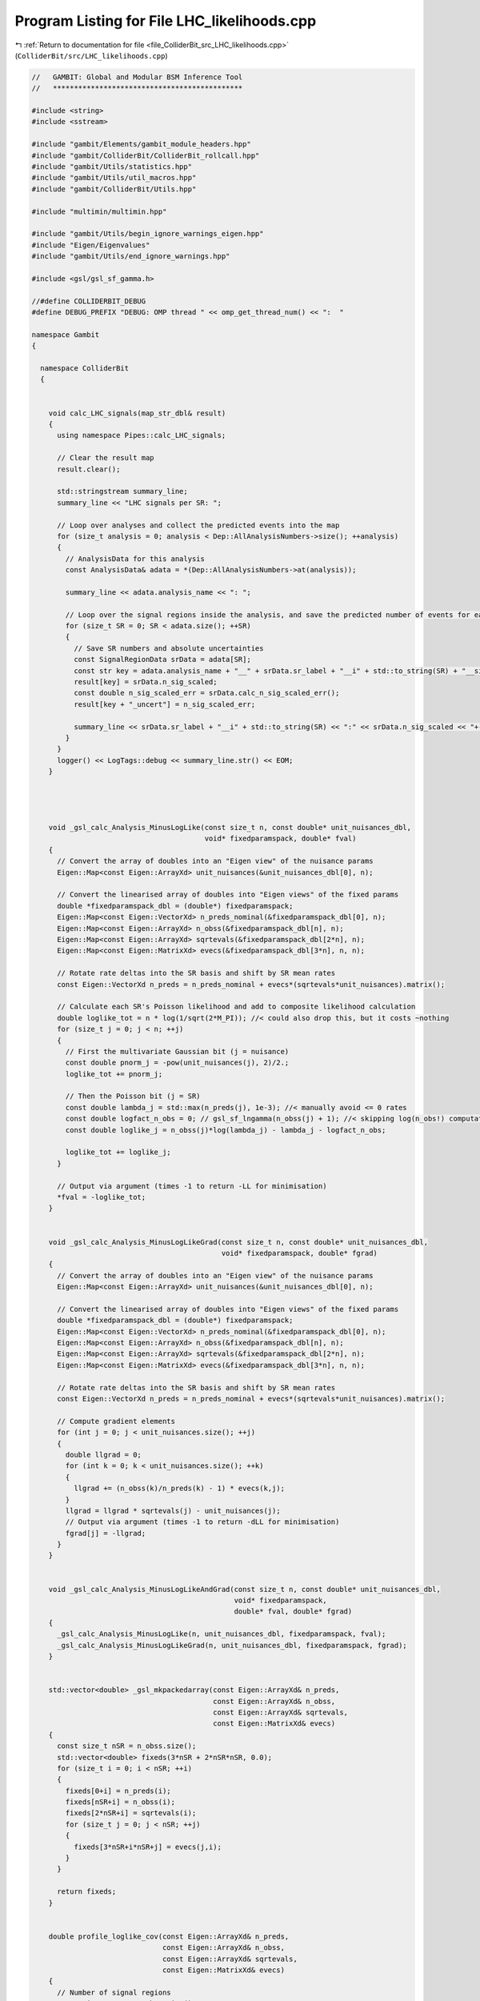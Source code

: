 
.. _program_listing_file_ColliderBit_src_LHC_likelihoods.cpp:

Program Listing for File LHC_likelihoods.cpp
============================================

|exhale_lsh| :ref:`Return to documentation for file <file_ColliderBit_src_LHC_likelihoods.cpp>` (``ColliderBit/src/LHC_likelihoods.cpp``)

.. |exhale_lsh| unicode:: U+021B0 .. UPWARDS ARROW WITH TIP LEFTWARDS

.. code-block:: cpp

   //   GAMBIT: Global and Modular BSM Inference Tool
   //   *********************************************
   
   #include <string>
   #include <sstream>
   
   #include "gambit/Elements/gambit_module_headers.hpp"
   #include "gambit/ColliderBit/ColliderBit_rollcall.hpp"
   #include "gambit/Utils/statistics.hpp" 
   #include "gambit/Utils/util_macros.hpp"
   #include "gambit/ColliderBit/Utils.hpp"
   
   #include "multimin/multimin.hpp"
   
   #include "gambit/Utils/begin_ignore_warnings_eigen.hpp"
   #include "Eigen/Eigenvalues"
   #include "gambit/Utils/end_ignore_warnings.hpp"
   
   #include <gsl/gsl_sf_gamma.h>
   
   //#define COLLIDERBIT_DEBUG
   #define DEBUG_PREFIX "DEBUG: OMP thread " << omp_get_thread_num() << ":  "
   
   namespace Gambit
   {
   
     namespace ColliderBit
     {
   
   
       void calc_LHC_signals(map_str_dbl& result)
       {
         using namespace Pipes::calc_LHC_signals;
   
         // Clear the result map
         result.clear();
   
         std::stringstream summary_line;
         summary_line << "LHC signals per SR: ";
   
         // Loop over analyses and collect the predicted events into the map
         for (size_t analysis = 0; analysis < Dep::AllAnalysisNumbers->size(); ++analysis)
         {
           // AnalysisData for this analysis
           const AnalysisData& adata = *(Dep::AllAnalysisNumbers->at(analysis));
   
           summary_line << adata.analysis_name << ": ";
   
           // Loop over the signal regions inside the analysis, and save the predicted number of events for each.
           for (size_t SR = 0; SR < adata.size(); ++SR)
           {
             // Save SR numbers and absolute uncertainties
             const SignalRegionData srData = adata[SR];
             const str key = adata.analysis_name + "__" + srData.sr_label + "__i" + std::to_string(SR) + "__signal";
             result[key] = srData.n_sig_scaled;
             const double n_sig_scaled_err = srData.calc_n_sig_scaled_err();
             result[key + "_uncert"] = n_sig_scaled_err;
   
             summary_line << srData.sr_label + "__i" + std::to_string(SR) << ":" << srData.n_sig_scaled << "+-" << n_sig_scaled_err << ", ";
           }
         }
         logger() << LogTags::debug << summary_line.str() << EOM;
       }
   
   
   
   
       void _gsl_calc_Analysis_MinusLogLike(const size_t n, const double* unit_nuisances_dbl,
                                            void* fixedparamspack, double* fval)
       {
         // Convert the array of doubles into an "Eigen view" of the nuisance params
         Eigen::Map<const Eigen::ArrayXd> unit_nuisances(&unit_nuisances_dbl[0], n);
   
         // Convert the linearised array of doubles into "Eigen views" of the fixed params
         double *fixedparamspack_dbl = (double*) fixedparamspack;
         Eigen::Map<const Eigen::VectorXd> n_preds_nominal(&fixedparamspack_dbl[0], n);
         Eigen::Map<const Eigen::ArrayXd> n_obss(&fixedparamspack_dbl[n], n);
         Eigen::Map<const Eigen::ArrayXd> sqrtevals(&fixedparamspack_dbl[2*n], n);
         Eigen::Map<const Eigen::MatrixXd> evecs(&fixedparamspack_dbl[3*n], n, n);
   
         // Rotate rate deltas into the SR basis and shift by SR mean rates
         const Eigen::VectorXd n_preds = n_preds_nominal + evecs*(sqrtevals*unit_nuisances).matrix();
   
         // Calculate each SR's Poisson likelihood and add to composite likelihood calculation
         double loglike_tot = n * log(1/sqrt(2*M_PI)); //< could also drop this, but it costs ~nothing
         for (size_t j = 0; j < n; ++j)
         {
           // First the multivariate Gaussian bit (j = nuisance)
           const double pnorm_j = -pow(unit_nuisances(j), 2)/2.;
           loglike_tot += pnorm_j;
   
           // Then the Poisson bit (j = SR)
           const double lambda_j = std::max(n_preds(j), 1e-3); //< manually avoid <= 0 rates
           const double logfact_n_obs = 0; // gsl_sf_lngamma(n_obss(j) + 1); //< skipping log(n_obs!) computation
           const double loglike_j = n_obss(j)*log(lambda_j) - lambda_j - logfact_n_obs;
   
           loglike_tot += loglike_j;
         }
   
         // Output via argument (times -1 to return -LL for minimisation)
         *fval = -loglike_tot;
       }
   
   
       void _gsl_calc_Analysis_MinusLogLikeGrad(const size_t n, const double* unit_nuisances_dbl,
                                                void* fixedparamspack, double* fgrad)
       {
         // Convert the array of doubles into an "Eigen view" of the nuisance params
         Eigen::Map<const Eigen::ArrayXd> unit_nuisances(&unit_nuisances_dbl[0], n);
   
         // Convert the linearised array of doubles into "Eigen views" of the fixed params
         double *fixedparamspack_dbl = (double*) fixedparamspack;
         Eigen::Map<const Eigen::VectorXd> n_preds_nominal(&fixedparamspack_dbl[0], n);
         Eigen::Map<const Eigen::ArrayXd> n_obss(&fixedparamspack_dbl[n], n);
         Eigen::Map<const Eigen::ArrayXd> sqrtevals(&fixedparamspack_dbl[2*n], n);
         Eigen::Map<const Eigen::MatrixXd> evecs(&fixedparamspack_dbl[3*n], n, n);
   
         // Rotate rate deltas into the SR basis and shift by SR mean rates
         const Eigen::VectorXd n_preds = n_preds_nominal + evecs*(sqrtevals*unit_nuisances).matrix();
   
         // Compute gradient elements
         for (int j = 0; j < unit_nuisances.size(); ++j)
         {
           double llgrad = 0;
           for (int k = 0; k < unit_nuisances.size(); ++k)
           {
             llgrad += (n_obss(k)/n_preds(k) - 1) * evecs(k,j);
           }
           llgrad = llgrad * sqrtevals(j) - unit_nuisances(j);
           // Output via argument (times -1 to return -dLL for minimisation)
           fgrad[j] = -llgrad;
         }
       }
   
   
       void _gsl_calc_Analysis_MinusLogLikeAndGrad(const size_t n, const double* unit_nuisances_dbl,
                                                   void* fixedparamspack,
                                                   double* fval, double* fgrad)
       {
         _gsl_calc_Analysis_MinusLogLike(n, unit_nuisances_dbl, fixedparamspack, fval);
         _gsl_calc_Analysis_MinusLogLikeGrad(n, unit_nuisances_dbl, fixedparamspack, fgrad);
       }
   
   
       std::vector<double> _gsl_mkpackedarray(const Eigen::ArrayXd& n_preds,
                                              const Eigen::ArrayXd& n_obss,
                                              const Eigen::ArrayXd& sqrtevals,
                                              const Eigen::MatrixXd& evecs)
       {
         const size_t nSR = n_obss.size();
         std::vector<double> fixeds(3*nSR + 2*nSR*nSR, 0.0);
         for (size_t i = 0; i < nSR; ++i)
         {
           fixeds[0+i] = n_preds(i);
           fixeds[nSR+i] = n_obss(i);
           fixeds[2*nSR+i] = sqrtevals(i);
           for (size_t j = 0; j < nSR; ++j)
           {
             fixeds[3*nSR+i*nSR+j] = evecs(j,i);
           }
         }
   
         return fixeds;
       }
   
   
       double profile_loglike_cov(const Eigen::ArrayXd& n_preds,
                                  const Eigen::ArrayXd& n_obss,
                                  const Eigen::ArrayXd& sqrtevals,
                                  const Eigen::MatrixXd& evecs)
       {
         // Number of signal regions
         const size_t nSR = n_obss.size();
   
         // Set initial guess for nuisances to zero
         std::vector<double> nuisances(nSR, 0.0);
   
         // // Set nuisances to an informed starting position
         // const Eigen::ArrayXd& err_n_preds = (evecs*sqrtevals.matrix()).array(); //< @todo CHECK
         // std::vector<double> nuisances(nSR, 0.0);
         // for (size_t j = 0; j < nSR; ++j) 
         // {
         //   // Calculate the max-L starting position, ignoring correlations
         //   const double obs = n_obss(j);
         //   const double rate = n_preds(j);
         //   const double delta = err_n_preds(j);
         //   const double a = delta;
         //   const double b = rate + delta*delta;
         //   const double c = delta * (rate - obs);
         //   const double d = b*b - 4*a*c;
         //   const double sqrtd = (d < 0) ? 0 : sqrt(d);
         //   if (sqrtd == 0)
         //   {
         //     nuisances[j] = -b / (2*a);
         //   }
         //   else
         //   {
         //     const double th0_a = (-b + sqrtd) / (2*a);
         //     const double th0_b = (-b - sqrtd) / (2*a);
         //     nuisances[j] = (fabs(th0_a) < fabs(th0_b)) ? th0_a : th0_b;
         //   }
         // }
   
   
         // Optimiser parameters
         // Params: step1size, tol, maxiter, epsabs, simplex maxsize, method, verbosity
         // Methods:
         //  0: Fletcher-Reeves conjugate gradient
         //  1: Polak-Ribiere conjugate gradient
         //  2: Vector Broyden-Fletcher-Goldfarb-Shanno method
         //  3: Steepest descent algorithm
         //  4: Nelder-Mead simplex
         //  5: Vector Broyden-Fletcher-Goldfarb-Shanno method ver. 2
         //  6: Simplex algorithm of Nelder and Mead ver. 2
         //  7: Simplex algorithm of Nelder and Mead: random initialization
         using namespace Pipes::calc_LHC_LogLikes;
         static const double INITIAL_STEP = runOptions->getValueOrDef<double>(0.1, "nuisance_prof_initstep");
         static const double CONV_TOL = runOptions->getValueOrDef<double>(0.01, "nuisance_prof_convtol");
         static const unsigned MAXSTEPS = runOptions->getValueOrDef<unsigned>(10000, "nuisance_prof_maxsteps");
         static const double CONV_ACC = runOptions->getValueOrDef<double>(0.01, "nuisance_prof_convacc");
         static const double SIMPLEX_SIZE = runOptions->getValueOrDef<double>(1e-5, "nuisance_prof_simplexsize");
         static const unsigned METHOD = runOptions->getValueOrDef<unsigned>(6, "nuisance_prof_method");
         static const unsigned VERBOSITY = runOptions->getValueOrDef<unsigned>(0, "nuisance_prof_verbosity");
         static const struct multimin::multimin_params oparams = {INITIAL_STEP, CONV_TOL, MAXSTEPS, CONV_ACC, SIMPLEX_SIZE, METHOD, VERBOSITY};
   
         // Convert the linearised array of doubles into "Eigen views" of the fixed params
         std::vector<double> fixeds = _gsl_mkpackedarray(n_preds, n_obss, sqrtevals, evecs);
   
         // Pass to the minimiser
         double minusbestll = 999;
   
         // Call minimizer with stderr temporarily silenced (due to gsl output)?
         static bool silence_multimin = runOptions->getValueOrDef<bool>(true, "silence_multimin");
   
         // Call the minimizer
         if (silence_multimin)
         {
           CALL_WITH_SILENCED_STDERR(
             multimin::multimin(nSR, &nuisances[0], &minusbestll,
                      nullptr, nullptr, nullptr,
                      _gsl_calc_Analysis_MinusLogLike,
                      _gsl_calc_Analysis_MinusLogLikeGrad,
                      _gsl_calc_Analysis_MinusLogLikeAndGrad,
                      &fixeds[0], oparams) 
           )
         }
         else
         {
           multimin::multimin(nSR, &nuisances[0], &minusbestll,
                    nullptr, nullptr, nullptr,
                    _gsl_calc_Analysis_MinusLogLike,
                    _gsl_calc_Analysis_MinusLogLikeGrad,
                    _gsl_calc_Analysis_MinusLogLikeAndGrad,
                    &fixeds[0], oparams);
         }
   
         return -minusbestll;
       }
   
   
       double marg_loglike_nulike1sr(const Eigen::ArrayXd& n_preds,
                                     const Eigen::ArrayXd& n_obss,
                                     const Eigen::ArrayXd& sqrtevals)
       {
         assert(n_preds.size() == 1);
         assert(n_obss.size() == 1);
         assert(sqrtevals.size() == 1);
   
         using namespace Pipes::calc_LHC_LogLikes;
         auto marginaliser = (*BEgroup::lnlike_marg_poisson == "lnlike_marg_poisson_lognormal_error")
           ? BEreq::lnlike_marg_poisson_lognormal_error : BEreq::lnlike_marg_poisson_gaussian_error;
   
         // Setting bkg above zero to avoid nulike special cases
         const double sr_margll = marginaliser((int) n_obss(0), 0.001, n_preds(0), sqrtevals(0)/n_preds(0));
         return sr_margll;
       }
   
   
       double marg_loglike_cov(const Eigen::ArrayXd& n_preds,
                               const Eigen::ArrayXd& n_obss,
                               const Eigen::ArrayXd& sqrtevals,
                               const Eigen::MatrixXd& evecs)
       {
         // Number of signal regions
         const size_t nSR = n_obss.size();
   
         // Sample correlated SR rates from a rotated Gaussian defined by the covariance matrix and offset by the mean rates
         using namespace Pipes::calc_LHC_LogLikes;
         static const double CONVERGENCE_TOLERANCE_ABS = runOptions->getValueOrDef<double>(0.05, "nuisance_marg_convthres_abs");
         static const double CONVERGENCE_TOLERANCE_REL = runOptions->getValueOrDef<double>(0.05, "nuisance_marg_convthres_rel");
         static const size_t NSAMPLE_INPUT = runOptions->getValueOrDef<size_t>(100000, "nuisance_marg_nsamples_start");
         static const bool   NULIKE1SR = runOptions->getValueOrDef<bool>(false, "nuisance_marg_nulike1sr");
   
         // Optionally use nulike's more careful 1D marginalisation for one-SR cases
         if (NULIKE1SR && nSR == 1) return marg_loglike_nulike1sr(n_preds, n_obss, sqrtevals);
   
         // Dynamic convergence control & test variables
         size_t nsample = NSAMPLE_INPUT;
         bool first_iteration = true;
         double diff_abs = 9999;
         double diff_rel = 1;
   
         // Likelihood variables (note use of long double to guard against blow-up of L as opposed to log(L1/L0))
         long double ana_like_prev = 1;
         long double ana_like = 1;
         long double lsum_prev = 0;
   
         // Sampler for unit-normal nuisances
         std::normal_distribution<double> unitnormdbn(0,1);
   
         // Log factorial of observed number of events.
         // Currently use the ln(Gamma(x)) function gsl_sf_lngamma from GSL. (Need continuous function.)
         // We may want to switch to using Stirling's approximation: ln(n!) ~ n*ln(n) - n
         Eigen::ArrayXd logfact_n_obss(nSR);
         for (size_t j = 0; j < nSR; ++j)
           logfact_n_obss(j) = gsl_sf_lngamma(n_obss(j) + 1);
   
         // Check absolute difference between independent estimates
         while ((diff_abs > CONVERGENCE_TOLERANCE_ABS && diff_rel > CONVERGENCE_TOLERANCE_REL) || 1.0/sqrt(nsample) > CONVERGENCE_TOLERANCE_ABS)
         {
           long double lsum = 0;
   
   
           #pragma omp parallel
           {
             // Sample correlated SR rates from a rotated Gaussian defined by the covariance matrix and offset by the mean rates
             double lsum_private  = 0;
             #pragma omp for nowait
             for (size_t i = 0; i < nsample; ++i)
             {
               Eigen::VectorXd norm_samples(nSR);
               for (size_t j = 0; j < nSR; ++j)
                 norm_samples(j) = sqrtevals(j) * unitnormdbn(Random::rng());
   
               // Rotate rate deltas into the SR basis and shift by SR mean rates
               const Eigen::VectorXd n_pred_samples  = n_preds + (evecs*norm_samples).array();
   
               // Calculate Poisson likelihood and add to composite likelihood calculation
               double combined_loglike = 0;
               for (size_t j = 0; j < nSR; ++j)
               {
                 const double lambda_j = std::max(n_pred_samples(j), 1e-3); //< manually avoid <= 0 rates
                 const double loglike_j  = n_obss(j)*log(lambda_j) - lambda_j - logfact_n_obss(j);
                 combined_loglike += loglike_j;
               }
               // Add combined likelihood to running sums (to later calculate averages)
               lsum_private += exp(combined_loglike);
             }
   
             #pragma omp critical
             {
               lsum  += lsum_private;
             }
           } // End omp parallel
   
           // Compare convergence to previous independent batch
           if (first_iteration)  // The first round must be generated twice
           {
             lsum_prev = lsum;
             first_iteration = false;
           }
           else
           {
             ana_like_prev = lsum_prev / (double)nsample;
             ana_like = lsum / (double)nsample;
             diff_abs = fabs(ana_like_prev - ana_like);
             diff_rel = diff_abs/ana_like;
   
             // Update variables
             lsum_prev += lsum;  // Aggregate result. This doubles the effective batch size for lsum_prev.
             nsample *=2;  // This ensures that the next batch for lsum is as big as the current batch size for lsum_prev, so they can be compared directly.
           }
   
           #ifdef COLLIDERBIT_DEBUG
           cout << DEBUG_PREFIX
                << "diff_rel: " << diff_rel << endl
                << "   diff_abs: " << diff_abs << endl
                << "   logl: " << log(ana_like) << endl;
           cout << DEBUG_PREFIX << "nsample for the next iteration is: " << nsample << endl;
           cout << DEBUG_PREFIX << endl;
           #endif
         }
         // End convergence while-loop
   
         // Combine the independent estimates ana_like and ana_like_prev.
         // Use equal weights since the estimates are based on equal batch sizes.
         ana_like = 0.5*(ana_like + ana_like_prev);
         const double ana_margll = log(ana_like);
         #ifdef COLLIDERBIT_DEBUG
         cout << DEBUG_PREFIX << "Combined estimate: ana_loglike: " << ana_margll << "   (based on 2*nsample=" << 2*nsample << " samples)" << endl;
         #endif
   
         return ana_margll;
       }
   
   
       AnalysisLogLikes calc_loglikes_for_analysis(const AnalysisData& adata, bool USE_COVAR, bool USE_MARG,
                                                   bool combine_nocovar_SRs, bool set_zero_loglike=false)
       {
         AnalysisLogLikes result;
   
         // Fix the profiling/marginalising function according to the option
         auto marg_prof_fn = USE_MARG ? marg_loglike_cov : profile_loglike_cov;
   
         // Extract analysis info from the AnalysisData instance
         const std::string ananame = adata.analysis_name;
         const size_t nSR = adata.size();
         const bool has_covar = adata.srcov.rows() > 0;
   
   
         // Shortcut #1: 
         // We've been told to set all SR loglikes to zero for this analysis
         if (set_zero_loglike)
         {
           // If this is an analysis with covariance info, only add a single 0-entry in the map
           if (USE_COVAR && has_covar)
           {
             result.combination_sr_label = "none";
             result.combination_sr_index = -1;
             result.combination_loglike = 0.0;
           }
           // If this is an analysis without covariance info, add 0-entries for all SRs plus
           // one for the combined LogLike
           else
           {
             for (size_t SR = 0; SR < adata.size(); ++SR)
             {
               result.sr_indices[adata[SR].sr_label] = SR;
               result.sr_loglikes[adata[SR].sr_label] = 0.0;
             }
             result.combination_sr_label = "none";
             result.combination_sr_index = -1;
             result.combination_loglike = 0.0;
           }
   
           #ifdef COLLIDERBIT_DEBUG
           cout << DEBUG_PREFIX << "calc_LHC_LogLikes: " << ananame << "_LogLike : " << 0.0 << " (due to set_zero_loglike = true)" << endl;
           #endif
   
           return result;
         }
   
   
         // Shortcut #2
         // If all SRs have 0 signal prediction, we know the delta log-likelihood is 0.
         bool all_zero_signal = true;
         for (size_t SR = 0; SR < nSR; ++SR)
         {
           if (adata[SR].n_sig_MC != 0)
           {
             all_zero_signal = false;
             break;
           }
         }
         if (all_zero_signal)
         {
           // Store result
           if (!(USE_COVAR && has_covar))
           {
             for (size_t SR = 0; SR < adata.size(); ++SR)
             {
               result.sr_indices[adata[SR].sr_label] = SR;
               result.sr_loglikes[adata[SR].sr_label] = 0.0;
             }
           }
           result.combination_sr_label = "any";
           result.combination_sr_index = -1;
           result.combination_loglike = 0.0;
   
           #ifdef COLLIDERBIT_DEBUG
           cout << DEBUG_PREFIX << "calc_LHC_LogLikes: " << ananame << "_LogLike : " << 0.0 << " (No signal predicted. Skipped full calculation.)" << endl;
           #endif
   
           // Continue to next analysis
           return result;
         }
   
   
         // Work out the total (delta) log likelihood for this analysis, with correlations as available/instructed
         double ana_dll = NAN;
         if (USE_COVAR && has_covar)
         {
           #ifdef COLLIDERBIT_DEBUG
           cout << DEBUG_PREFIX << "calc_LHC_LogLikes: Analysis " << analysis << " has a covariance matrix: computing composite loglike." << endl;
           #endif
   
   
           // Construct vectors of SR numbers
           Eigen::ArrayXd n_obs(nSR); // logfact_n_obs(nSR);
           Eigen::ArrayXd n_pred_b(nSR), n_pred_sb(nSR), abs_unc_s(nSR);
           for (size_t SR = 0; SR < nSR; ++SR)
           {
             const SignalRegionData& srData = adata[SR];
   
             // Actual observed number of events
             n_obs(SR) = srData.n_obs;
   
             // Log factorial of observed number of events.
             // Currently use the ln(Gamma(x)) function gsl_sf_lngamma from GSL. (Need continuous function.)
             // We may want to switch to using Stirling's approximation: ln(n!) ~ n*ln(n) - n
             //logfact_n_obs(SR) = gsl_sf_lngamma(n_obs(SR) + 1.);
   
             // A contribution to the predicted number of events that is not known exactly
             n_pred_b(SR) = std::max(srData.n_bkg, 0.001); // <-- Avoid trouble with b==0
             n_pred_sb(SR) = srData.n_sig_scaled + srData.n_bkg;
   
             // Absolute errors for n_predicted_uncertain_*
             abs_unc_s(SR) = srData.calc_n_sig_scaled_err();
           }
   
           // Diagonalise the background-only covariance matrix, extracting the correlation and rotation matrices
           const Eigen::MatrixXd& srcov_b = adata.srcov;
           Eigen::MatrixXd srcorr_b = srcov_b; // start with cov, then make corr
           for (size_t SR = 0; SR < nSR; ++SR)
           {
             const double diagsd = sqrt(srcov_b(SR,SR));
             srcorr_b.row(SR) /= diagsd;
             srcorr_b.col(SR) /= diagsd;
           }
           const Eigen::SelfAdjointEigenSolver<Eigen::MatrixXd> eig_b(adata.srcov);
           const Eigen::ArrayXd Eb = eig_b.eigenvalues();
           const Eigen::ArrayXd sqrtEb = Eb.sqrt();
           const Eigen::MatrixXd Vb = eig_b.eigenvectors();
   
           // Construct and diagonalise the s+b covariance matrix, adding the diagonal signal uncertainties in quadrature
           const Eigen::MatrixXd srcov_s = abs_unc_s.array().square().matrix().asDiagonal();
           const Eigen::MatrixXd srcov_sb = srcov_b + srcov_s;
           Eigen::MatrixXd srcorr_sb = srcov_sb;
           for (size_t SR = 0; SR < nSR; ++SR)
           {
             const double diagsd = sqrt(srcov_sb(SR,SR));
             srcorr_sb.row(SR) /= diagsd;
             srcorr_sb.col(SR) /= diagsd;
           }
           const Eigen::SelfAdjointEigenSolver<Eigen::MatrixXd> eig_sb(srcov_sb);
           const Eigen::ArrayXd Esb = eig_sb.eigenvalues();
           const Eigen::ArrayXd sqrtEsb = Esb.sqrt();
           const Eigen::MatrixXd Vsb = eig_sb.eigenvectors();
   
           // cout << "B: " << srcorr_b << " " << srcov_b << endl;
           // cout << "SB: " << srcorr_sb << " " << srcov_sb << endl;
   
           // Compute the single, correlated analysis-level DLL as the difference of s+b and b (partial) LLs
           const double ll_b = marg_prof_fn(n_pred_b, n_obs, sqrtEb, Vb);
           const double ll_sb = marg_prof_fn(n_pred_sb, n_obs, sqrtEsb, Vsb);
           const double dll = ll_sb - ll_b;
   
           // Store result
           ana_dll = dll;
           result.combination_sr_label = "all";
           result.combination_sr_index = -1;
           result.combination_loglike = ana_dll;
   
           #ifdef COLLIDERBIT_DEBUG
           cout << DEBUG_PREFIX << "calc_LHC_LogLikes: " << ananame << "_LogLike : " << ana_dll << endl;
           #endif
   
   
         }
         else
         { // NO SR-CORRELATION INFO, OR USER CHOSE NOT TO USE IT:
   
   
           // We either take the result from the SR *expected* to be most
           // constraining under the s=0 assumption (default), or naively combine
           // the loglikes for all SRs (if combine_SRs_without_covariances=true).
           #ifdef COLLIDERBIT_DEBUG
           cout << DEBUG_PREFIX << "calc_LHC_LogLikes: Analysis " << analysis << " has no covariance matrix: computing single best-expected loglike." << endl;
           #endif
   
           double bestexp_dll_exp = 0, bestexp_dll_obs = NAN;
           str bestexp_sr_label;
           int bestexp_sr_index;
           double nocovar_srsum_dll_obs = 0;
   
           for (size_t SR = 0; SR < nSR; ++SR)
           {
             const SignalRegionData& srData = adata[SR];
   
             // Shortcut: If n_sig_MC == 0, we know the delta log-likelihood is 0.
             if(srData.n_sig_MC == 0)
             {
               // Store (obs) result for this SR
               result.sr_indices[srData.sr_label] = SR;
               result.sr_loglikes[srData.sr_label] = 0.0;
   
               // Update the running best-expected-exclusion detail
               if (0.0 < bestexp_dll_exp || SR == 0)
               {
                 bestexp_dll_exp = 0.0;
                 bestexp_dll_obs = 0.0;
                 bestexp_sr_label = srData.sr_label;
                 bestexp_sr_index = SR;
               }
   
               // Skip to next SR
               continue;
             }
   
             // A contribution to the predicted number of events that is not known exactly
             const double n_pred_b = std::max(srData.n_bkg, 0.001); // <-- Avoid trouble with b==0
             const double n_pred_sb = n_pred_b + srData.n_sig_scaled;
   
             // Actual observed number of events and predicted background, as integers cf. Poisson stats
             const double n_obs = round(srData.n_obs);
             const double n_pred_b_int = round(n_pred_b);
   
             // Absolute errors for n_predicted_uncertain_*
             const double abs_uncertainty_b = std::max(srData.n_bkg_err, 0.001); // <-- Avoid trouble with b_err==0
             const double abs_uncertainty_sb = std::max(srData.calc_n_sigbkg_err(), 0.001); // <-- Avoid trouble with sb_err==0
    
   
             // Construct dummy 1-element Eigen objects for passing to the general likelihood calculator
             Eigen::ArrayXd n_obss(1);        n_obss(0) = n_obs;
             Eigen::ArrayXd n_preds_b_int(1); n_preds_b_int(0) = n_pred_b_int;
             Eigen::ArrayXd n_preds_b(1);     n_preds_b(0) = n_pred_b;
             Eigen::ArrayXd n_preds_sb(1);    n_preds_sb(0) = n_pred_sb;
             Eigen::ArrayXd sqrtevals_b(1);   sqrtevals_b(0) = abs_uncertainty_b;
             Eigen::ArrayXd sqrtevals_sb(1);  sqrtevals_sb(0) = abs_uncertainty_sb;
             Eigen::MatrixXd dummy(1,1); dummy(0,0) = 1.0;
   
   
             // Compute this SR's DLLs as the differences of s+b and b (partial) LLs
             const double ll_b_exp = marg_prof_fn(n_preds_b, n_preds_b_int, sqrtevals_b, dummy);
             const double ll_b_obs = marg_prof_fn(n_preds_b, n_obss, sqrtevals_b, dummy);
             const double ll_sb_exp = marg_prof_fn(n_preds_sb, n_preds_b_int, sqrtevals_sb, dummy);
             const double ll_sb_obs = marg_prof_fn(n_preds_sb, n_obss, sqrtevals_sb, dummy);
             const double dll_exp = ll_sb_exp - ll_b_exp;
             const double dll_obs = ll_sb_obs - ll_b_obs;
   
             // Check for problems
             if (Utils::isnan(ll_b_exp))
             {
               std::stringstream msg;
               msg << "Computation of ll_b_exp for signal region " << srData.sr_label << " in analysis " << ananame << " returned NaN" << endl;
               invalid_point().raise(msg.str());
             }
             if (Utils::isnan(ll_b_obs))
             {
               std::stringstream msg;
               msg << "Computation of ll_b_obs for signal region " << srData.sr_label << " in analysis " << ananame << " returned NaN" << endl;
               invalid_point().raise(msg.str());
             }
             if (Utils::isnan(ll_sb_exp))
             {
               std::stringstream msg;
               msg << "Computation of ll_sb_exp for signal region " << srData.sr_label << " in analysis " << ananame << " returned NaN" << endl;
               invalid_point().raise(msg.str());
             }
             if (Utils::isnan(ll_sb_obs))
             {
               std::stringstream msg;
               msg << "Computation of ll_sb_obs for signal region " << srData.sr_label << " in analysis " << ananame << " returned NaN" << endl;
               invalid_point().raise(msg.str());
             }
   
             // Update the running best-expected-exclusion detail
             if (dll_exp < bestexp_dll_exp || SR == 0)
             {
               bestexp_dll_exp = dll_exp;
               bestexp_dll_obs = dll_obs;
               bestexp_sr_label = srData.sr_label;
               bestexp_sr_index = SR;
               #ifdef COLLIDERBIT_DEBUG
               cout << DEBUG_PREFIX << "Setting bestexp_sr_label to: " << bestexp_sr_label << ", LogL_exp = " << bestexp_dll_exp << ", LogL_obs = " << bestexp_dll_obs << endl;
               #endif
             }
   
             // Store (obs) result for this SR
             result.sr_indices[srData.sr_label] = SR;
             result.sr_loglikes[srData.sr_label] = dll_obs;
             // Also add the obs loglike to the no-correlations sum over SRs
             nocovar_srsum_dll_obs += dll_obs;
   
             #ifdef COLLIDERBIT_DEBUG
             cout << DEBUG_PREFIX << ananame << ", " << srData.sr_label << ",  llsb_exp-llb_exp = " << dll_exp << ",  llsb_obs-llb_obs= " << dll_obs << endl;
             #endif
   
           }
   
           // Set this analysis' total obs DLL to that from the best-expected SR
           ana_dll = bestexp_dll_obs;
           result.combination_sr_label = bestexp_sr_label;
           result.combination_sr_index = bestexp_sr_index;
           result.combination_loglike = ana_dll;
   
           // Or should we use the naive sum of SR loglikes (without correlations) instead?
           if (combine_nocovar_SRs)
           {
             result.combination_loglike = nocovar_srsum_dll_obs;
           }
   
           #ifdef COLLIDERBIT_DEBUG
           cout << DEBUG_PREFIX << "calc_LHC_LogLikes: " << ananame << "_" << bestexp_sr_label << "_LogLike : " << ana_dll << endl;
           #endif
   
         } // end cov/no-cov
   
   
         // Check for problems with the result
         for(auto& s_d_pair : result.sr_loglikes)
         {
           if (Utils::isnan(s_d_pair.second))
           {
             std::stringstream msg;
             msg << "Computation of loglike for signal region " << s_d_pair.first << " in analysis " << ananame << " returned NaN" << endl;
             msg << "Will now print the signal region data for this analysis:" << endl;
             for (size_t SR = 0; SR < nSR; ++SR)
             {
               const SignalRegionData& srData = adata[SR];
               msg << srData.sr_label
                   << ",  n_bkg = " << srData.n_bkg
                   << ",  n_bkg_err = " << srData.n_bkg_err
                   << ",  n_obs = " << srData.n_obs
                   << ",  n_sig_scaled = " << srData.n_sig_scaled
                   << ",  n_sig_MC = " << srData.n_sig_MC
                   << ",  n_sig_MC_sys = " << srData.n_sig_MC_sys
                   << endl;
             }
             invalid_point().raise(msg.str());
           }
         }
   
         return result;
       }
   
   
       void calc_LHC_LogLikes(map_str_AnalysisLogLikes& result)
       {
         // Read options
         using namespace Pipes::calc_LHC_LogLikes;
         // Use covariance matrices if available?
         static const bool USE_COVAR = runOptions->getValueOrDef<bool>(true, "use_covariances");
         // Use marginalisation rather than profiling (probably less stable)?
         static const bool USE_MARG = runOptions->getValueOrDef<bool>(false, "use_marginalising");
         // Use the naive sum of SR loglikes for analyses without known correlations?
         static const bool combine_nocovar_SRs = runOptions->getValueOrDef<bool>(false, "combine_SRs_without_covariances");
   
         // Clear the result map
         result.clear();
   
         // Loop over analyses in Dep::AllAnalysisNumbers
         // Main loop over all analyses to compute DLL = LL_sb - LL_b
         for (size_t analysis = 0; analysis < Dep::AllAnalysisNumbers->size(); ++analysis)
         {
           // AnalysisData for this analysis
           const AnalysisData& adata = *(Dep::AllAnalysisNumbers->at(analysis));
           const std::string ananame = adata.analysis_name;
   
           #ifdef COLLIDERBIT_DEBUG
           std::streamsize stream_precision = cout.precision();  // get current precision
           cout.precision(2);  // set precision
           cout << DEBUG_PREFIX << "calc_LHC_LogLikes: " << "Will print content of " << ananame << " signal regions:" << endl;
           for (size_t SR = 0; SR < adata.size(); ++SR)
           {
             const SignalRegionData& srData = adata[SR];
             cout << std::fixed << DEBUG_PREFIX
                                    << "calc_LHC_LogLikes: " << ananame
                                    << ", " << srData.sr_label
                                    << ",  n_b = " << srData.n_bkg << " +/- " << srData.n_bkg_err
                                    << ",  n_obs = " << srData.n_obs
                                    << ",  excess = " << srData.n_obs - srData.n_bkg << " +/- " << srData.n_bkg_err
                                    << ",  n_s = " << srData.n_sig_scaled
                                    << ",  (excess-n_s) = " << (srData.n_obs-srData.n_bkg) - srData.n_sig_scaled << " +/- " << srData.n_bkg_err
                                    << ",  n_s_MC = " << srData.n_sig_MC
                                    << endl;
           }
           cout.precision(stream_precision); // restore previous precision
           #endif
   
           bool set_zero_loglike = false;
           if (not Dep::RunMC->event_gen_BYPASS && (not Dep::RunMC->event_generation_began || Dep::RunMC->exceeded_maxFailedEvents) )
           {
             set_zero_loglike = true;
           }
   
           // Get loglike(s) for the current analysis
           AnalysisLogLikes aloglikes = calc_loglikes_for_analysis(adata, USE_COVAR, USE_MARG, combine_nocovar_SRs, set_zero_loglike);
           
           // Save to results map
           result[ananame] = aloglikes;
   
         } // end analysis loop
   
       }
   
   
   
   
       void get_LHC_LogLike_per_analysis(map_str_dbl& result)
       {
         using namespace Pipes::get_LHC_LogLike_per_analysis;
   
         std::stringstream summary_line;
         summary_line << "LHC loglikes per analysis: ";
   
         for (const std::pair<str,AnalysisLogLikes> pair : *Dep::LHC_LogLikes)
         {
           const str& analysis_name = pair.first;
           const AnalysisLogLikes& analysis_loglikes = pair.second;
   
           result[analysis_name] = analysis_loglikes.combination_loglike;
   
           summary_line << analysis_name << ":" << analysis_loglikes.combination_loglike << ", ";
         }
         logger() << LogTags::debug << summary_line.str() << EOM;
       }
   
   
       void get_LHC_LogLike_per_SR(map_str_dbl& result)
       {
         using namespace Pipes::get_LHC_LogLike_per_SR;
   
         std::stringstream summary_line;
         summary_line << "LHC loglikes per SR: ";
   
         for (const std::pair<str,AnalysisLogLikes> pair_i : *Dep::LHC_LogLikes)
         {
           const str& analysis_name = pair_i.first;
           const AnalysisLogLikes& analysis_loglikes = pair_i.second;
   
           summary_line << analysis_name << ": ";
   
           for (const std::pair<str,double> pair_j : analysis_loglikes.sr_loglikes)
           {
             const str& sr_label = pair_j.first;
             const double& sr_loglike = pair_j.second;
             const int sr_index = analysis_loglikes.sr_indices.at(sr_label);
   
             const str key = analysis_name + "__" + sr_label + "__i" + std::to_string(sr_index) + "__LogLike";
             result[key] = sr_loglike;
   
             summary_line << sr_label + "__i" + std::to_string(sr_index) << ":" << sr_loglike << ", ";
           }
   
           result[analysis_name + "__combined_LogLike"] = analysis_loglikes.combination_loglike;
   
           summary_line << "combined_LogLike:" << analysis_loglikes.combination_loglike << ", ";
         }
         logger() << LogTags::debug << summary_line.str() << EOM;
       }
   
   
       void get_LHC_LogLike_SR_labels(map_str_str& result)
       {
         using namespace Pipes::get_LHC_LogLike_per_SR;
         for (const std::pair<str,AnalysisLogLikes> pair_i : *Dep::LHC_LogLikes)
         {
           const str& analysis_name = pair_i.first;
           const AnalysisLogLikes& analysis_loglikes = pair_i.second;
   
           result[analysis_name] = analysis_loglikes.combination_sr_label;
         }
       }
   
   
       void get_LHC_LogLike_SR_indices(map_str_dbl& result)
       {
         using namespace Pipes::get_LHC_LogLike_per_SR;
   
         std::stringstream summary_line;
         summary_line << "LHC loglike SR indices: ";
   
         // Loop over analyses
         for (const std::pair<str,AnalysisLogLikes> pair_i : *Dep::LHC_LogLikes)
         {
           const str& analysis_name = pair_i.first;
           const AnalysisLogLikes& analysis_loglikes = pair_i.second;
   
           result[analysis_name] = (double) analysis_loglikes.combination_sr_index;
   
           summary_line << analysis_name << ":" << analysis_loglikes.combination_sr_index << ", ";
         }
         logger() << LogTags::debug << summary_line.str() << EOM;
       }
   
   
       void calc_combined_LHC_LogLike(double& result)
       {
         using namespace Pipes::calc_combined_LHC_LogLike;
         result = 0.0;
   
         static const bool write_summary_to_log = runOptions->getValueOrDef<bool>(false, "write_summary_to_log");
   
         std::stringstream summary_line_combined_loglike; 
         summary_line_combined_loglike << "calc_combined_LHC_LogLike: combined LogLike: ";
         std::stringstream summary_line_skipped_analyses;
         summary_line_skipped_analyses << "calc_combined_LHC_LogLike: skipped analyses: ";
         std::stringstream summary_line_included_analyses;
         summary_line_included_analyses << "calc_combined_LHC_LogLike: included analyses: ";
   
         // Read analysis names from the yaml file
         std::vector<str> default_skip_analyses;  // The default is empty lists of analyses to skip
         static const std::vector<str> skip_analyses = runOptions->getValueOrDef<std::vector<str> >(default_skip_analyses, "skip_analyses");
   
         // If too many events have failed, do the conservative thing and return delta log-likelihood = 0
         if (Dep::RunMC->exceeded_maxFailedEvents)
         {
           #ifdef COLLIDERBIT_DEBUG
             cout << DEBUG_PREFIX << "calc_combined_LHC_LogLike: Too many failed events. Will be conservative and return a delta log-likelihood of 0." << endl;
           #endif
           return;
         }
   
         // Loop over analyses and calculate the total observed dLL
         for (auto const& analysis_loglike_pair : *Dep::LHC_LogLike_per_analysis)
         {
           const str& analysis_name = analysis_loglike_pair.first;
           const double& analysis_loglike = analysis_loglike_pair.second;
   
           // If the analysis name is in skip_analyses, don't add its loglike to the total loglike.
           if (std::find(skip_analyses.begin(), skip_analyses.end(), analysis_name) != skip_analyses.end())
           {
             #ifdef COLLIDERBIT_DEBUG
               cout.precision(5);
               cout << DEBUG_PREFIX << "calc_combined_LHC_LogLike: Leaving out analysis " << analysis_name << " with LogL = " << analysis_loglike << endl;
             #endif
   
             // Add to log summary
             if(write_summary_to_log)
             {
               summary_line_skipped_analyses << analysis_name << "__LogLike:" << analysis_loglike << ", ";
             }
   
             continue;
           }
   
           // Add analysis loglike.
           // If using capped likelihood for each individual analysis, set analysis_loglike = min(analysis_loglike,0)
           static const bool use_cap_loglike_individual = runOptions->getValueOrDef<bool>(false, "cap_loglike_individual_analyses");
           if (use_cap_loglike_individual)
           {
             result += std::min(analysis_loglike, 0.0);
           }
           else
           {
             result += analysis_loglike;
           }
   
           // Add to log summary
           if(write_summary_to_log)
           {
             summary_line_included_analyses << analysis_name << "__LogLike:" << analysis_loglike << ", ";
           }
   
           #ifdef COLLIDERBIT_DEBUG
             cout.precision(5);
             cout << DEBUG_PREFIX << "calc_combined_LHC_LogLike: Analysis " << analysis_name << " contributes with a LogL = " << analysis_loglike << endl;
           #endif
         }
   
         #ifdef COLLIDERBIT_DEBUG
           cout << DEBUG_PREFIX << "calc_combined_LHC_LogLike: LHC_Combined_LogLike = " << result << endl;
         #endif
   
         // If using a "global" capped likelihood, set result = min(result,0)
         static const bool use_cap_loglike = runOptions->getValueOrDef<bool>(false, "cap_loglike");
         if (use_cap_loglike)
         {
           result = std::min(result, 0.0);
         }
   
         // Write log summary
         if(write_summary_to_log)
         {
           summary_line_combined_loglike << result;
   
           logger() << summary_line_combined_loglike.str() << EOM;
           logger() << summary_line_included_analyses.str() << EOM;
           logger() << summary_line_skipped_analyses.str() << EOM;
         }  
       }
   
   
       void calc_LHC_LogLike_scan_guide(double& result)
       {
         using namespace Pipes::calc_LHC_LogLike_scan_guide;
         result = 0.0;
   
         static const bool write_summary_to_log = runOptions->getValueOrDef<bool>(false, "write_summary_to_log");
         static const double target_LHC_loglike = runOptions->getValue<double>("target_LHC_loglike");
         static const double target_width = runOptions->getValue<double>("width_LHC_loglike");
   
         // Get the combined LHC loglike
         double LHC_loglike = *Dep::LHC_Combined_LogLike;
   
         // Calculate the dummy scan guide loglike using a gaussian centered on the target LHC loglike value
         result = Stats::gaussian_loglikelihood(LHC_loglike, target_LHC_loglike, 0.0, target_width, false);
   
         // Write log summary
         if(write_summary_to_log)
         {
           std::stringstream summary_line; 
           summary_line << "LHC_LogLike_scan_guide: " << result;
           logger() << summary_line.str() << EOM;
         }  
       }
   
     }
   }
